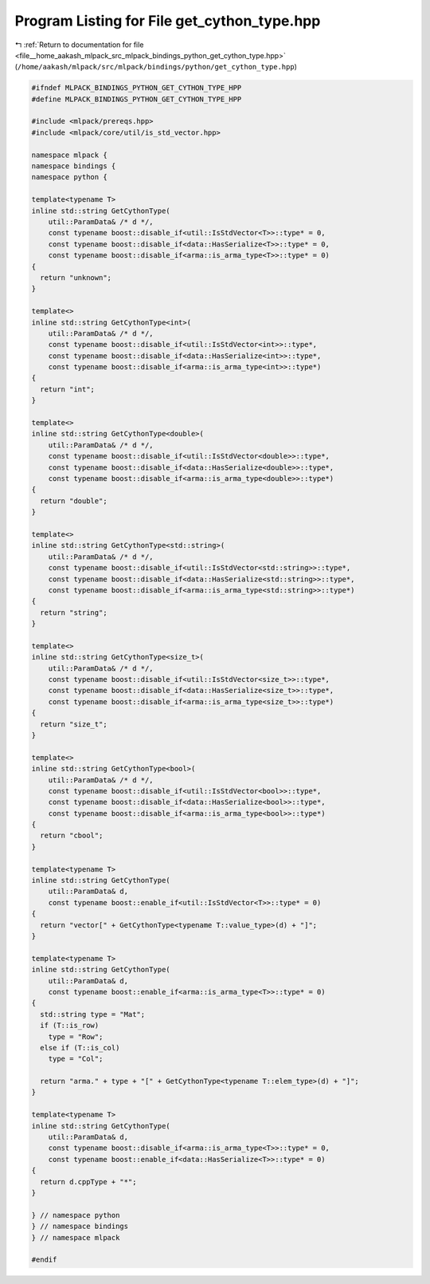 
.. _program_listing_file__home_aakash_mlpack_src_mlpack_bindings_python_get_cython_type.hpp:

Program Listing for File get_cython_type.hpp
============================================

|exhale_lsh| :ref:`Return to documentation for file <file__home_aakash_mlpack_src_mlpack_bindings_python_get_cython_type.hpp>` (``/home/aakash/mlpack/src/mlpack/bindings/python/get_cython_type.hpp``)

.. |exhale_lsh| unicode:: U+021B0 .. UPWARDS ARROW WITH TIP LEFTWARDS

.. code-block:: cpp

   
   #ifndef MLPACK_BINDINGS_PYTHON_GET_CYTHON_TYPE_HPP
   #define MLPACK_BINDINGS_PYTHON_GET_CYTHON_TYPE_HPP
   
   #include <mlpack/prereqs.hpp>
   #include <mlpack/core/util/is_std_vector.hpp>
   
   namespace mlpack {
   namespace bindings {
   namespace python {
   
   template<typename T>
   inline std::string GetCythonType(
       util::ParamData& /* d */,
       const typename boost::disable_if<util::IsStdVector<T>>::type* = 0,
       const typename boost::disable_if<data::HasSerialize<T>>::type* = 0,
       const typename boost::disable_if<arma::is_arma_type<T>>::type* = 0)
   {
     return "unknown";
   }
   
   template<>
   inline std::string GetCythonType<int>(
       util::ParamData& /* d */,
       const typename boost::disable_if<util::IsStdVector<int>>::type*,
       const typename boost::disable_if<data::HasSerialize<int>>::type*,
       const typename boost::disable_if<arma::is_arma_type<int>>::type*)
   {
     return "int";
   }
   
   template<>
   inline std::string GetCythonType<double>(
       util::ParamData& /* d */,
       const typename boost::disable_if<util::IsStdVector<double>>::type*,
       const typename boost::disable_if<data::HasSerialize<double>>::type*,
       const typename boost::disable_if<arma::is_arma_type<double>>::type*)
   {
     return "double";
   }
   
   template<>
   inline std::string GetCythonType<std::string>(
       util::ParamData& /* d */,
       const typename boost::disable_if<util::IsStdVector<std::string>>::type*,
       const typename boost::disable_if<data::HasSerialize<std::string>>::type*,
       const typename boost::disable_if<arma::is_arma_type<std::string>>::type*)
   {
     return "string";
   }
   
   template<>
   inline std::string GetCythonType<size_t>(
       util::ParamData& /* d */,
       const typename boost::disable_if<util::IsStdVector<size_t>>::type*,
       const typename boost::disable_if<data::HasSerialize<size_t>>::type*,
       const typename boost::disable_if<arma::is_arma_type<size_t>>::type*)
   {
     return "size_t";
   }
   
   template<>
   inline std::string GetCythonType<bool>(
       util::ParamData& /* d */,
       const typename boost::disable_if<util::IsStdVector<bool>>::type*,
       const typename boost::disable_if<data::HasSerialize<bool>>::type*,
       const typename boost::disable_if<arma::is_arma_type<bool>>::type*)
   {
     return "cbool";
   }
   
   template<typename T>
   inline std::string GetCythonType(
       util::ParamData& d,
       const typename boost::enable_if<util::IsStdVector<T>>::type* = 0)
   {
     return "vector[" + GetCythonType<typename T::value_type>(d) + "]";
   }
   
   template<typename T>
   inline std::string GetCythonType(
       util::ParamData& d,
       const typename boost::enable_if<arma::is_arma_type<T>>::type* = 0)
   {
     std::string type = "Mat";
     if (T::is_row)
       type = "Row";
     else if (T::is_col)
       type = "Col";
   
     return "arma." + type + "[" + GetCythonType<typename T::elem_type>(d) + "]";
   }
   
   template<typename T>
   inline std::string GetCythonType(
       util::ParamData& d,
       const typename boost::disable_if<arma::is_arma_type<T>>::type* = 0,
       const typename boost::enable_if<data::HasSerialize<T>>::type* = 0)
   {
     return d.cppType + "*";
   }
   
   } // namespace python
   } // namespace bindings
   } // namespace mlpack
   
   #endif
